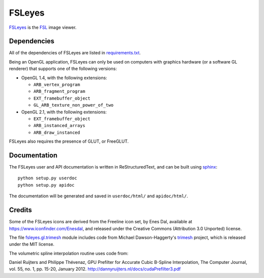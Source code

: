 FSLeyes
=======

.. image:: https://git.fmrib.ox.ac.uk/fsl/fsleyes/fsleyes/badges/master/build.svg
   :target: https://git.fmrib.ox.ac.uk/fsl/fsleyes/fsleyes/commits/master/

.. image:: https://git.fmrib.ox.ac.uk/fsl/fsleyes/fsleyes/badges/master/coverage.svg
   :target: https://git.fmrib.ox.ac.uk/fsl/fsleyes/fsleyes/commits/master/

.. image:: https://img.shields.io/pypi/v/fsleyes.svg
   :target: https://pypi.python.org/pypi/fsleyes/


`FSLeyes <https://git.fmrib.ox.ac.uk/fsl/fsleyes/fsleyes>`_ is the `FSL
<http://fsl.fmrib.ox.ac.uk/fsl/fslwiki>`_ image viewer.


Dependencies
------------


All of the dependencies of FSLeyes are listed in
`requirements.txt <requirements.txt>`_.


Being an OpenGL application, FSLeyes can only be used on computers with
graphics hardware (or a software GL renderer) that supports one of the
following versions:


- OpenGL 1.4, with the following extensions:

  - ``ARB_vertex_program``
  - ``ARB_fragment_program``
  - ``EXT_framebuffer_object``
  - ``GL_ARB_texture_non_power_of_two``

- OpenGL 2.1, with the following extensions:

  - ``EXT_framebuffer_object``
  - ``ARB_instanced_arrays``
  - ``ARB_draw_instanced``


FSLeyes also requires the presence of GLUT, or FreeGLUT.


Documentation
-------------


The FSLeyes user and API documentation is written in ReStructuredText, and can
be built using `sphinx <http://www.sphinx-doc.org/>`_::

    python setup.py userdoc
    python setup.py apidoc

The documentation will be generated and saved in ``userdoc/html/`` and
``apidoc/html/``.


Credits
-------


Some of the FSLeyes icons are derived from the Freeline icon set, by Enes Dal,
available at https://www.iconfinder.com/Enesdal, and released under the
Creative Commons (Attribution 3.0 Unported) license.


The file `fsleyes.gl.trimesh <fsleyes/gl/trimesh.py>`_ module includes code
from Michael Dawson-Haggerty's `trimesh <https://github.com/mikedh/trimesh>`_
project, which is released under the MIT license.


The volumetric spline interpolation routine uses code from:

Daniel Ruijters and Philippe Thévenaz,
GPU Prefilter for Accurate Cubic B-Spline Interpolation,
The Computer Journal, vol. 55, no. 1, pp. 15-20, January 2012.
http://dannyruijters.nl/docs/cudaPrefilter3.pdf
